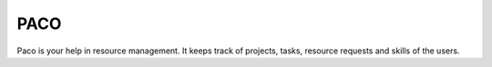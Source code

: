 PACO
====

Paco is your help in resource management. It keeps track of projects, 
tasks, resource requests and skills of the users.
